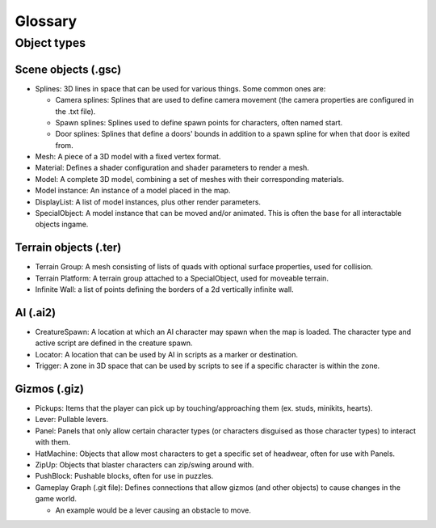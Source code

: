 Glossary
#########

Object types
=============
Scene objects (.gsc)
--------------------
* Splines: 3D lines in space that can be used for various things. Some common ones are:

  * Camera splines: Splines that are used to define camera movement (the camera properties
    are configured in the .txt file).
  * Spawn splines: Splines used to define spawn points for characters, often named start.
  * Door splines: Splines that define a doors' bounds in addition to a spawn spline for when 
    that door is exited from.
 
* Mesh: A piece of a 3D model with a fixed vertex format.

* Material: Defines a shader configuration and shader parameters to render a mesh. 

* Model: A complete 3D model, combining a set of meshes with their corresponding materials.

* Model instance: An instance of a model placed in the map.

* DisplayList: A list of model instances, plus other render parameters.

* SpecialObject: A model instance that can be moved and/or animated. This is often the base for all interactable objects ingame.

Terrain objects (.ter)
-----------------------
* Terrain Group: A mesh consisting of lists of quads with optional surface properties, used for collision.

* Terrain Platform: A terrain group attached to a SpecialObject, used for moveable terrain.

* Infinite Wall: a list of points defining the borders of a 2d vertically infinite wall.

AI (.ai2)
---------
* CreatureSpawn: A location at which an AI character may spawn when the map is loaded. The
  character type and active script are defined in the creature spawn.

* Locator: A location that can be used by AI in scripts as a marker or destination.

* Trigger: A zone in 3D space that can be used by scripts to see if a specific character is
  within the zone.

Gizmos (.giz)
---------------
* Pickups: Items that the player can pick up by touching/approaching them (ex. studs, minikits,
  hearts).

* Lever: Pullable levers.

* Panel: Panels that only allow certain character types (or characters disguised as those character types) to interact with them.

* HatMachine: Objects that allow most characters to get a specific set of headwear, often for use with Panels.

* ZipUp: Objects that blaster characters can zip/swing around with.

* PushBlock: Pushable blocks, often for use in puzzles.

* Gameplay Graph (.git file): Defines connections that allow gizmos (and other objects) to cause changes in the game world.

  * An example would be a lever causing an obstacle to move.

